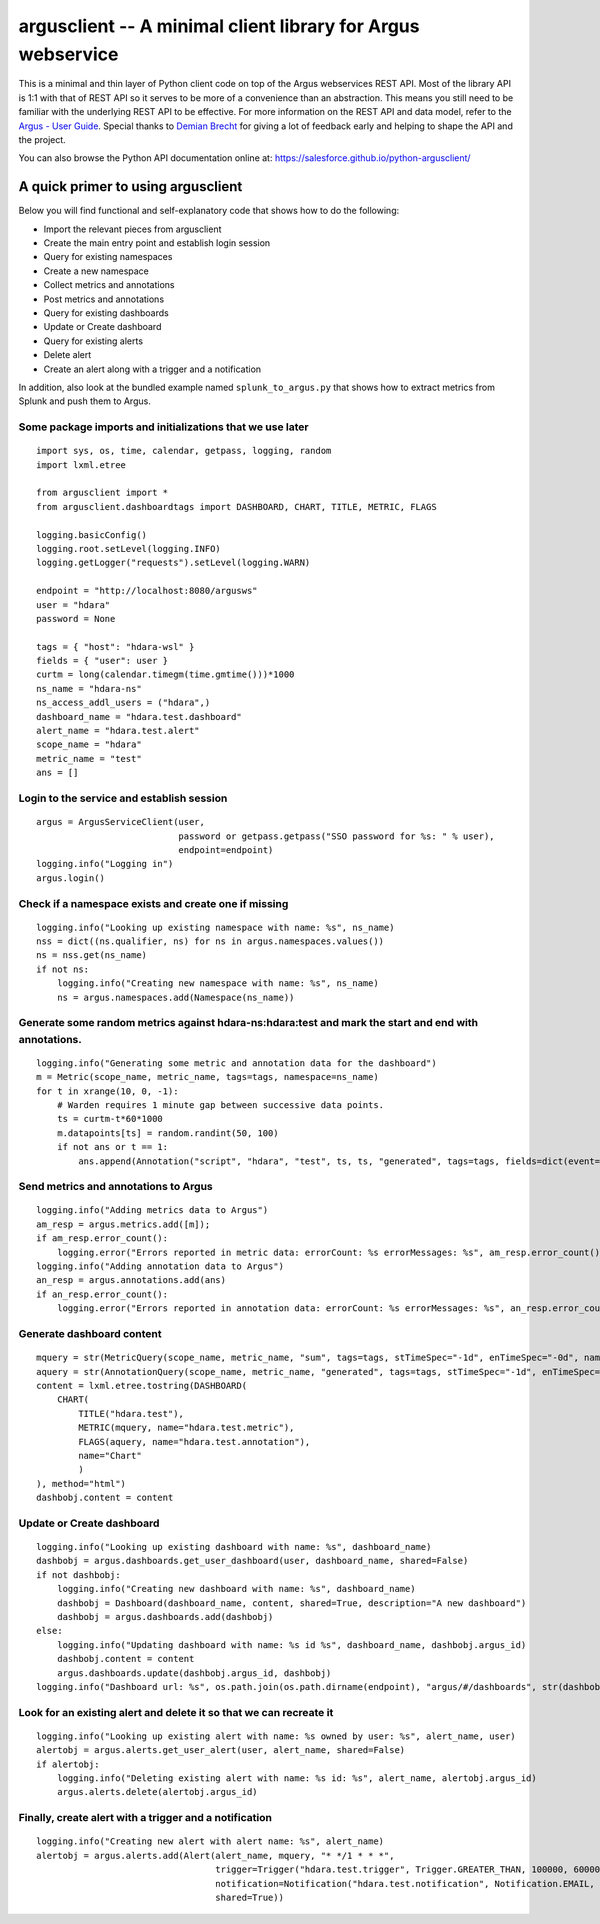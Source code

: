 argusclient -- A minimal client library for Argus webservice
------------------------------------------------------------

This is a minimal and thin layer of Python client code on top of the
Argus webservices REST API. Most of the library API is 1:1 with that of
REST API so it serves to be more of a convenience than an abstraction.
This means you still need to be familiar with the underlying REST API to
be effective. For more information on the REST API and data model, refer
to the `Argus - User
Guide <https://github.com/SalesforceEng/Argus/wiki>`__.
Special thanks to `Demian Brecht <https://github.com/demianbrecht>`__
for giving a lot of feedback early and helping to shape the API and the
project.

You can also browse the Python API documentation online at: `<https://salesforce.github.io/python-argusclient/>`__

A quick primer to using argusclient
~~~~~~~~~~~~~~~~~~~~~~~~~~~~~~~~~~~

Below you will find functional and self-explanatory code that shows how
to do the following:

-  Import the relevant pieces from argusclient
-  Create the main entry point and establish login session
-  Query for existing namespaces
-  Create a new namespace
-  Collect metrics and annotations
-  Post metrics and annotations
-  Query for existing dashboards
-  Update or Create dashboard
-  Query for existing alerts
-  Delete alert
-  Create an alert along with a trigger and a notification

In addition, also look at the bundled example named
``splunk_to_argus.py`` that shows how to extract metrics from Splunk and
push them to Argus.

Some package imports and initializations that we use later
^^^^^^^^^^^^^^^^^^^^^^^^^^^^^^^^^^^^^^^^^^^^^^^^^^^^^^^^^^

::

    import sys, os, time, calendar, getpass, logging, random
    import lxml.etree

    from argusclient import *
    from argusclient.dashboardtags import DASHBOARD, CHART, TITLE, METRIC, FLAGS

    logging.basicConfig()
    logging.root.setLevel(logging.INFO)
    logging.getLogger("requests").setLevel(logging.WARN)

    endpoint = "http://localhost:8080/argusws"
    user = "hdara"
    password = None

    tags = { "host": "hdara-wsl" }
    fields = { "user": user }
    curtm = long(calendar.timegm(time.gmtime()))*1000
    ns_name = "hdara-ns"
    ns_access_addl_users = ("hdara",)
    dashboard_name = "hdara.test.dashboard"
    alert_name = "hdara.test.alert"
    scope_name = "hdara"
    metric_name = "test"
    ans = []

Login to the service and establish session
^^^^^^^^^^^^^^^^^^^^^^^^^^^^^^^^^^^^^^^^^^

::

    argus = ArgusServiceClient(user,
                               password or getpass.getpass("SSO password for %s: " % user),
                               endpoint=endpoint)
    logging.info("Logging in")
    argus.login()

Check if a namespace exists and create one if missing
^^^^^^^^^^^^^^^^^^^^^^^^^^^^^^^^^^^^^^^^^^^^^^^^^^^^^

::

    logging.info("Looking up existing namespace with name: %s", ns_name)
    nss = dict((ns.qualifier, ns) for ns in argus.namespaces.values())
    ns = nss.get(ns_name)
    if not ns:
        logging.info("Creating new namespace with name: %s", ns_name)
        ns = argus.namespaces.add(Namespace(ns_name))

Generate some random metrics against hdara-ns:hdara:test and mark the start and end with annotations.
^^^^^^^^^^^^^^^^^^^^^^^^^^^^^^^^^^^^^^^^^^^^^^^^^^^^^^^^^^^^^^^^^^^^^^^^^^^^^^^^^^^^^^^^^^^^^^^^^^^^^

::

    logging.info("Generating some metric and annotation data for the dashboard")
    m = Metric(scope_name, metric_name, tags=tags, namespace=ns_name)
    for t in xrange(10, 0, -1):
        # Warden requires 1 minute gap between successive data points.
        ts = curtm-t*60*1000
        m.datapoints[ts] = random.randint(50, 100)
        if not ans or t == 1:
            ans.append(Annotation("script", "hdara", "test", ts, ts, "generated", tags=tags, fields=dict(event=ans and "start" or "end", **fields)))

Send metrics and annotations to Argus
^^^^^^^^^^^^^^^^^^^^^^^^^^^^^^^^^^^^^

::

    logging.info("Adding metrics data to Argus")
    am_resp = argus.metrics.add([m]);
    if am_resp.error_count():
        logging.error("Errors reported in metric data: errorCount: %s errorMessages: %s", am_resp.error_count(), am_resp.error_messages())
    logging.info("Adding annotation data to Argus")
    an_resp = argus.annotations.add(ans)
    if an_resp.error_count():
        logging.error("Errors reported in annotation data: errorCount: %s errorMessages: %s", an_resp.error_count(), an_resp.error_messages())

Generate dashboard content
^^^^^^^^^^^^^^^^^^^^^^^^^^

::

    mquery = str(MetricQuery(scope_name, metric_name, "sum", tags=tags, stTimeSpec="-1d", enTimeSpec="-0d", namespace=ns_name))
    aquery = str(AnnotationQuery(scope_name, metric_name, "generated", tags=tags, stTimeSpec="-1d", enTimeSpec="-0d"))
    content = lxml.etree.tostring(DASHBOARD(
        CHART(
            TITLE("hdara.test"),
            METRIC(mquery, name="hdara.test.metric"),
            FLAGS(aquery, name="hdara.test.annotation"),
            name="Chart"
            )
    ), method="html")
    dashbobj.content = content

Update or Create dashboard
^^^^^^^^^^^^^^^^^^^^^^^^^^

::

    logging.info("Looking up existing dashboard with name: %s", dashboard_name)
    dashbobj = argus.dashboards.get_user_dashboard(user, dashboard_name, shared=False)
    if not dashbobj:
        logging.info("Creating new dashboard with name: %s", dashboard_name)
        dashbobj = Dashboard(dashboard_name, content, shared=True, description="A new dashboard")
        dashbobj = argus.dashboards.add(dashbobj)
    else:
        logging.info("Updating dashboard with name: %s id %s", dashboard_name, dashbobj.argus_id)
        dashbobj.content = content
        argus.dashboards.update(dashbobj.argus_id, dashbobj)
    logging.info("Dashboard url: %s", os.path.join(os.path.dirname(endpoint), "argus/#/dashboards", str(dashbobj.argus_id)).replace("-ws", "-ui"))

Look for an existing alert and delete it so that we can recreate it
^^^^^^^^^^^^^^^^^^^^^^^^^^^^^^^^^^^^^^^^^^^^^^^^^^^^^^^^^^^^^^^^^^^

::

    logging.info("Looking up existing alert with name: %s owned by user: %s", alert_name, user)
    alertobj = argus.alerts.get_user_alert(user, alert_name, shared=False)
    if alertobj:
        logging.info("Deleting existing alert with name: %s id: %s", alert_name, alertobj.argus_id)
        argus.alerts.delete(alertobj.argus_id)

Finally, create alert with a trigger and a notification
^^^^^^^^^^^^^^^^^^^^^^^^^^^^^^^^^^^^^^^^^^^^^^^^^^^^^^^

::

    logging.info("Creating new alert with alert name: %s", alert_name)
    alertobj = argus.alerts.add(Alert(alert_name, mquery, "* */1 * * *",
                                      trigger=Trigger("hdara.test.trigger", Trigger.GREATER_THAN, 100000, 600000),
                                      notification=Notification("hdara.test.notification", Notification.EMAIL, subscriptions=["hdara@salesforce.com"]),
                                      shared=True))


